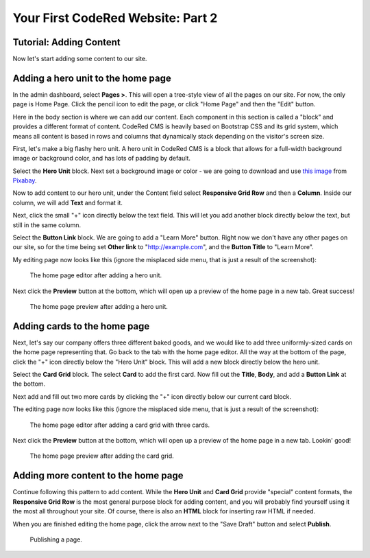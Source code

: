 Your First CodeRed Website: Part 2
==================================

Tutorial: Adding Content
------------------------

Now let's start adding some content to our site.


Adding a hero unit to the home page
-----------------------------------

In the admin dashboard, select **Pages >**. This will open a tree-style view of all the pages
on our site. For now, the only page is Home Page. Click the pencil icon to edit the page, or click
"Home Page" and then the "Edit" button.

Here in the body section is where we can add our content. Each component in this section is called
a "block" and provides a different format of content. CodeRed CMS is heavily based on Bootstrap CSS
and its grid system, which means all content is based in rows and columns that dynamically stack depending
on the visitor's screen size.

First, let's make a big flashy hero unit. A hero unit in CodeRed CMS is a block that allows for
a full-width background image or background color, and has lots of padding by default.

Select the **Hero Unit** block. Next set a background image or color - we are going to download and use
`this image <https://pixabay.com/photos/cupcake-bakery-dessert-sweet-4457880/>`_ from `Pixabay <https://pixabay.com>`_.

Now to add content to our hero unit, under the Content field select **Responsive Grid Row** and then
a **Column**. Inside our column, we will add **Text** and format it.

Next, click the small "+" icon directly below the text field. This will let you add another block
directly below the text, but still in the same column.

Select the **Button Link** block. We are going to add a "Learn More" button. Right now we don't have
any other pages on our site, so for the time being set **Other link** to "http://example.com", and
the **Button Title** to "Learn More".

My editing page now looks like this (ignore the misplaced side menu, that is just a result of the screenshot):

.. figure:: img/tutorial_edit_home1.png
    :alt: The home page editor after adding a hero unit.

    The home page editor after adding a hero unit.

Next click the **Preview** button at the bottom, which will open up a preview of the home page in a new tab.
Great success!

.. figure:: img/tutorial_front_home1.png
    :alt: The home page preview after adding a hero unit.

    The home page preview after adding a hero unit.


Adding cards to the home page
-----------------------------

Next, let's say our company offers three different baked goods, and we would like to add three
uniformly-sized cards on the home page representing that. Go back to the tab with the home page
editor. All the way at the bottom of the page, click the "+" icon directly below the "Hero Unit" block.
This will add a new block directly below the hero unit.

Select the **Card Grid** block. The select **Card** to add the first card. Now fill out the **Title**,
**Body**, and add a **Button Link** at the bottom.

Next add and fill out two more cards by clicking the "+" icon directly below our current card block.

The editing page now looks like this (ignore the misplaced side menu, that is just a result of the screenshot):

.. figure:: img/tutorial_edit_home2.png
    :alt: The home page editor after adding a card grid with three cards.

    The home page editor after adding a card grid with three cards.

Next click the **Preview** button at the bottom, which will open up a preview of the home page in a new tab.
Lookin' good!

.. figure:: img/tutorial_front_home2.png
    :alt: The home page preview after adding the card grid.

    The home page preview after adding the card grid.


Adding more content to the home page
------------------------------------

Continue following this pattern to add content. While the **Hero Unit** and **Card Grid** provide
"special" content formats, the **Responsive Grid Row** is the most general purpose block for adding content,
and you will probably find yourself using it the most all throughout your site. Of course, there is also an
**HTML** block for inserting raw HTML if needed.

When you are finished editing the home page, click the arrow next to the "Save Draft" button and select **Publish**.

.. figure:: img/tutorial_publish.png
    :alt: Publishing a page.

    Publishing a page.
